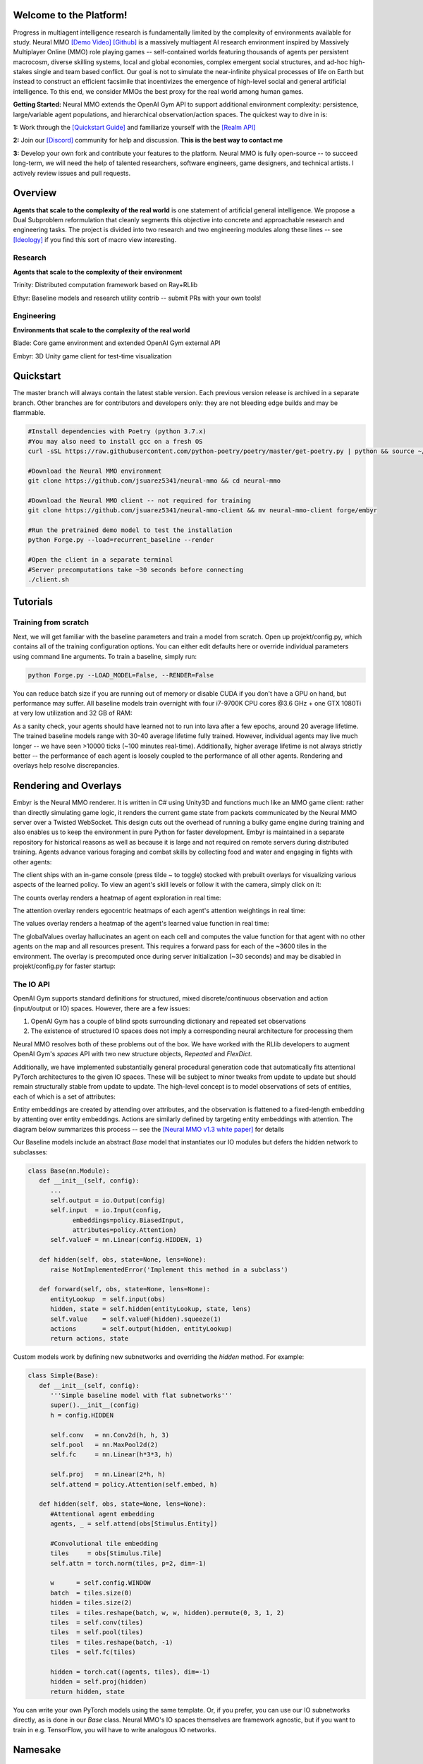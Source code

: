 .. |ags| image:: docs/source/resource/ags.png
.. |env| image:: docs/source/resource/v1-4_splash.png

.. |air| image:: docs/source/resource/air_thumbnail.png
.. |earth| image:: docs/source/resource/earth_thumbnail.png
.. |fire| image:: docs/source/resource/fire_thumbnail.png
.. |water| image:: docs/source/resource/water_thumbnail.png

.. |red| image:: docs/source/resource/neuralRED.png
.. |blue| image:: docs/source/resource/neuralBLUE.png
.. |green| image:: docs/source/resource/neuralGREEN.png
.. |fuchsia| image:: docs/source/resource/neuralFUCHSIA.png
.. |orange| image:: docs/source/resource/neuralORANGE.png
.. |mint| image:: docs/source/resource/neuralMINT.png
.. |purple| image:: docs/source/resource/neuralPURPLE.png
.. |spring| image:: docs/source/resource/neuralSPRING.png
.. |yellow| image:: docs/source/resource/neuralYELLOW.png
.. |cyan| image:: docs/source/resource/neuralCYAN.png
.. |magenta| image:: docs/source/resource/neuralMAGENTA.png
.. |sky| image:: docs/source/resource/neuralSKY.png

|env|
|red| |blue| |green| |fuchsia| |orange| |mint| |purple| |spring| |yellow| |cyan| |magenta| |sky| |red| |blue| |green| |fuchsia| |orange| |mint| |purple| |spring| |yellow| |cyan| |magenta| |sky|

.. #############################################################################################################
.. WARNING: Do NOT edit the overview.rst. That file gets copied from the root README.rst and will be overwritten
.. #############################################################################################################

|ags| Welcome to the Platform!
##############################

Progress in multiagent intelligence research is fundamentally limited by the complexity of environments available for study. Neural MMO `[Demo Video] <https://youtu.be/DkHopV1RSxw>`_ `[Github] <https://github.com/jsuarez5341/neural-mmo>`_ is a massively multiagent AI research environment inspired by Massively Multiplayer Online (MMO) role playing games -- self-contained worlds featuring thousands of agents per persistent macrocosm, diverse skilling systems, local and global economies, complex emergent social structures, and ad-hoc high-stakes single and team based conflict.  Our goal is not to simulate the near-infinite physical processes of life on Earth but instead to construct an efficient facsimile that incentivizes the emergence of high-level social and general artificial intelligence. To this end, we consider MMOs the best proxy for the real world among human games.

**Getting Started:** Neural MMO extends the OpenAI Gym API to support additional environment complexity: persistence, large/variable agent populations, and hierarchical observation/action spaces. The quickest way to dive in is:

**1:** Work through the `[Quickstart Guide] <https://jsuarez5341.github.io/neural-mmo/build/html/overview.html#ags-quickstart>`_ and familiarize yourself with the `[Realm API] <https://jsuarez5341.github.io/neural-mmo/build/html/autodoc/forge.blade.core.realm.html>`_

**2:** Join our `[Discord] <https://discord.gg/BkMmFUC>`_ community for help and discussion. **This is the best way to contact me**

**3:** Develop your own fork and contribute your features to the platform. Neural MMO is fully open-source -- to succeed long-term, we will need the help of talented researchers, software engineers, game designers, and technical artists. I actively review issues and pull requests.

|ags| Overview
##############

**Agents that scale to the complexity of the real world** is one statement of artificial general intelligence. We propose a Dual Subproblem reformulation that cleanly segments this objective into concrete and approachable research and engineering tasks. The project is divided into two research and two engineering modules along these lines -- see `[Ideology] <https://jsuarez5341.github.io/neural-mmo/build/html/overview.html#ags-ideology>`_ if you find this sort of macro view interesting.

Research
--------

**Agents that scale to the complexity of their environment**

|water| Trinity: Distributed computation framework based on Ray+RLlib

|air| Ethyr: Baseline models and research utility contrib -- submit PRs with your own tools!

Engineering
-----------

**Environments that scale to the complexity of the real world**

|earth| Blade: Core game environment and extended OpenAI Gym external API

|fire| Embyr: 3D Unity game client for test-time visualization

|ags| Quickstart
################

The master branch will always contain the latest stable version. Each previous version release is archived in a separate branch. Other branches are for contributors and developers only: they are not bleeding edge builds and may be flammable.

.. code-block:: python

   #Install dependencies with Poetry (python 3.7.x)
   #You may also need to install gcc on a fresh OS
   curl -sSL https://raw.githubusercontent.com/python-poetry/poetry/master/get-poetry.py | python && source ~/.poetry/env && poetry install

   #Download the Neural MMO environment
   git clone https://github.com/jsuarez5341/neural-mmo && cd neural-mmo

   #Download the Neural MMO client -- not required for training
   git clone https://github.com/jsuarez5341/neural-mmo-client && mv neural-mmo-client forge/embyr

   #Run the pretrained demo model to test the installation
   python Forge.py --load=recurrent_baseline --render

   #Open the client in a separate terminal
   #Server precomputations take ~30 seconds before connecting
   ./client.sh

|ags| Tutorials
###############

Training from scratch
---------------------

Next, we will get familiar with the baseline parameters and train a model from scratch. Open up projekt/config.py, which contains all of the training configuration options. You can either edit defaults here or override individual parameters using command line arguments. To train a baseline, simply run:

.. code-block:: python

   python Forge.py --LOAD_MODEL=False, --RENDER=False

You can reduce batch size if you are running out of memory or disable CUDA if you don't have a GPU on hand, but performance may suffer. All baseline models train overnight with four i7-9700K CPU cores @3.6 GHz + one GTX 1080Ti at very low utilization and 32 GB of RAM:

.. image:: docs/source/resource/train.png

As a sanity check, your agents should have learned not to run into lava after a few epochs, around 20 average lifetime. The trained baseline models range with 30-40 average lifetime fully trained. However, individual agents may live much longer -- we have seen >10000 ticks (~100 minutes real-time). Additionally, higher average lifetime is not always strictly better -- the performance of each agent is loosely coupled to the performance of all other agents. Rendering and overlays help resolve discrepancies.

|ags| Rendering and Overlays
############################

Embyr is the Neural MMO renderer. It is written in C# using Unity3D and functions much like an MMO game client: rather than directly simulating game logic, it renders the current game state from packets communicated by the Neural MMO server over a Twisted WebSocket. This design cuts out the overhead of running a bulky game engine during training and also enables us to keep the environment in pure Python for faster development. Embyr is maintained in a separate repository for historical reasons as well as because it is large and not required on remote servers during distributed training. Agents advance various foraging and combat skills by collecting food and water and engaging in fights with other agents:

.. image:: docs/source/resource/v1-4_combat.png

The client ships with an in-game console (press tilde ~ to toggle) stocked with prebuilt overlays for visualizing various aspects of the learned policy. To view an agent's skill levels or follow it with the camera, simply click on it:

.. image:: docs/source/resource/v1-4_ui.png

The counts overlay renders a heatmap of agent exploration in real time:

.. image:: docs/source/resource/v1-4_counts.png

The attention overlay renders egocentric heatmaps of each agent's attention weightings in real time:

.. image:: docs/source/resource/v1-4_attention.png

The values overlay renders a heatmap of the agent's learned value function in real time:

.. image:: docs/source/resource/v1-4_values.png

The globalValues overlay hallucinates an agent on each cell and computes the value function for that agent with no other agents on the map and all resources present. This requires a forward pass for each of the ~3600 tiles in the environment. The overlay is precomputed once during server initialization (~30 seconds) and may be disabled in projekt/config.py for faster startup:

.. image:: docs/source/resource/v1-4_globalValues.png

The IO API
----------

OpenAI Gym supports standard definitions for structured, mixed discrete/continuous observation and action (input/output or IO) spaces. However, there are a few issues:

1. OpenAI Gym has a couple of blind spots surrounding dictionary and repeated set observations

2. The existence of structured IO spaces does not imply a corresponding neural architecture for processing them

Neural MMO resolves both of these problems out of the box. We have worked with the RLlib developers to augment OpenAI Gym's *spaces* API with two new structure objects, *Repeated* and *FlexDict*.

Additionally, we have implemented substantially general procedural generation code that automatically fits attentional PyTorch architectures to the given IO spaces. These will be subject to minor tweaks from update to update but should remain structurally stable from update to update. The high-level concept is to model observations of sets of entities, each of which is a set of attributes:

.. image:: docs/source/resource/header.svg

Entity embeddings are created by attending over attributes, and the observation is flattened to a fixed-length embedding by attenting over entity embeddings. Actions are similarly defined by targeting entity embeddings with attention. The diagram below summarizes this process -- see the `[Neural MMO v1.3 white paper] <https://arxiv.org/abs/2001.12004>`_ for details

.. image:: docs/source/resource/io.svg

Our Baseline models include an abstract *Base* model that instantiates our IO modules but defers the hidden network to subclasses:

.. code-block:: python

   class Base(nn.Module):
      def __init__(self, config):
         ...
         self.output = io.Output(config)
         self.input  = io.Input(config,
               embeddings=policy.BiasedInput,
               attributes=policy.Attention)
         self.valueF = nn.Linear(config.HIDDEN, 1)

      def hidden(self, obs, state=None, lens=None):
         raise NotImplementedError('Implement this method in a subclass')

      def forward(self, obs, state=None, lens=None):
         entityLookup  = self.input(obs)
         hidden, state = self.hidden(entityLookup, state, lens)
         self.value    = self.valueF(hidden).squeeze(1)
         actions       = self.output(hidden, entityLookup)
         return actions, state

Custom models work by defining new subnetworks and overriding the *hidden* method. For example:

.. code-block:: python

   class Simple(Base):
      def __init__(self, config):
         '''Simple baseline model with flat subnetworks'''
         super().__init__(config)
         h = config.HIDDEN

         self.conv   = nn.Conv2d(h, h, 3)
         self.pool   = nn.MaxPool2d(2)
         self.fc     = nn.Linear(h*3*3, h)

         self.proj   = nn.Linear(2*h, h)
         self.attend = policy.Attention(self.embed, h)

      def hidden(self, obs, state=None, lens=None):
         #Attentional agent embedding
         agents, _ = self.attend(obs[Stimulus.Entity])

         #Convolutional tile embedding
         tiles     = obs[Stimulus.Tile]
         self.attn = torch.norm(tiles, p=2, dim=-1)

         w      = self.config.WINDOW
         batch  = tiles.size(0)
         hidden = tiles.size(2)
         tiles  = tiles.reshape(batch, w, w, hidden).permute(0, 3, 1, 2)
         tiles  = self.conv(tiles)
         tiles  = self.pool(tiles)
         tiles  = tiles.reshape(batch, -1)
         tiles  = self.fc(tiles)

         hidden = torch.cat((agents, tiles), dim=-1)
         hidden = self.proj(hidden)
         return hidden, state

You can write your own PyTorch models using the same template. Or, if you prefer, you can use our IO subnetworks directly, as is done in our *Base* class. Neural MMO's IO spaces themselves are framework agnostic, but if you want to train in e.g. TensorFlow, you will have to write analogous IO networks.

|ags| Namesake
##############

In formal publications, we refer to our project simply as a (the first) "Neural MMO." Internally and informally, we call it "Projekt: Godsword" (God-Sword). The name comes from two sources: CD Projekt Red, my personal favorite game dev studio, and OldSchool Runescape, which contains an iconic set of weapons called godswords. The latter is a particularly good model for AI environments; the former is more of a soft flavor inspiration.

|ags| Patch Notes + Version History
###################################

The `[OpenAI] <https://github.com/openai/neural-mmo>`_ repository only hosts v1.0. My personal `[Github] <https://github.com/jsuarez5341/neural-mmo>`_ hosts the latest version in *master* and all previous versions as separate branches. This documentation page is generated from the latest environment release. Feel free to drop in the Discord #support channel if you are having trouble. You can expect fast fixes to Github issues and even faster replies to Discord PMs.

**v1.4:** RLlib Support and Overlays | `[Update Slide Deck] <https://docs.google.com/presentation/d/141zRKszdBBEfxmdYWa-QMPmY7uM64trxrF7LBB5OIVg/edit?usp=sharing>`_
   - Blade: Minor API changes have been made for compatibility with Gym and RLlib
      - Environment reset method now returns only obs instead of (obs, rewards, dones, infos)
      - Environment obs and dones are now both dictionaries keyed by agent ids rather than agent game objects
      - The IO modules from v1.3 now delegates batching to the user, e.g. RLlib. As such, several potential sources of error have been removed
      - A bug allowing agents to use melee combat from farther away than intended has been fixed
      - Minor range and damage balancing has been performed across all three combat styles
   - Trinity: This module has been temporarily shelved
      - Core functionality has been ported to RLlib in collaboration with the developers
      - We are working with the RLlib developers to add additional features essential to the long-term scalability of Neural MMO
      - The Trinity/Ascend namespace will likely be revived in later infrastructure expansions. For now, the stability of RLlib makes delegating infrastructure pragmatic to enable us to focus on environment development, baseline models, and research
   - Ethyr: Proper NN building blocks for complex worlds
      - Streamlined IO, memory, and attention modules for use in building PyTorch policies
      - A high-quality pretrained baseline reproducible at the scale of a single desktop
   - Embyr: Overlay shaders for visualizing learned policies
      - Pressing tilde now brings up an in-game console
      - A help menu lists several shader options for visualizing exploration, attention, and learned value functions
      - Shaders are rendered over the environment in real-time with partial transparency
      - It is no longer necessary to start the client and server in a particular order
      - The client no longer needs to be relaunched when the server restarts
      - Agents now turn smoothly towards their direction of movement and targeted adversaries
      - A graphical bug causing some agent attacks to render at ground level has been fixed
      - Moved twistedserver.py into the main neural-mmo repository to better separate client and server
      - Confirmed working on Ubuntu, MacOS, and WSL Linux with a Windows client
   - /projekt: Demo code fully rewritten for RLlib
      - The new demo is much shorter, approximately 400 lines of code
      - State-of-the-art Transformer + LSTM based policy trained with distributed PPO
      - Batched GPU evaluation for real-time rendering
      - Trains in a few hours on a reasonably good desktop (5 rollout worker cores, 1 underutilized GTX 1080Ti GPU)
      - To avoid introducing RLlib into the base environment as a hard dependency, we provide a small wrapper class over Realm using RLlib's environment types
      - Migrated from a pip requirements.txt to Poetry for streamlined dependency management
      - We have migrated configuration to Google Fire for improved command line argument parsing

**v1.3:** Prebuilt IO Libraries | `[Update Slide Deck] <https://docs.google.com/presentation/d/1tqm_Do9ph-duqqAlx3r9lI5Nbfb9yUfNEtXk1Qo4zSw/edit?usp=sharing>`_ :download:`[Paper] <docs/source/resource/nmmo_v1-3.pdf>`
   - Blade: We have improved and streamlined the previously unstable and difficult to use IO libraries and migrated them here. The new API provides framework-agnostic IO.inputs and IO.outputs functions that handle all batching, normalization, serialization. Combined with the prebuilt IO networks in Ethyr, these enable seamless interactions with an otherwise complex structured underlying environment interface. We have made corresponding extensions to the OpenAI Gym API to support variable length actions and arguments, as well as to better signal episode boundaries (e.g. agent deaths). The Quickstart guide has been updated to cover this new functionality as part of the core API.
   - Trinity: Official support for sharding environment observations across multiple remote servers; performance and logging improvements.
   - Ethyr: A Pytorch library for dynamically assembling hierarchical attention networks for processing NMMO IO spaces. We provide a few default attention modules, but users are also free to use their own building blocks -- our library can handle any well defined PyTorch network. We have taken care to separate this PyTorch specific functionality from the core IO libraries in Blade: users should find it straightforward to extend our approach to TensorFlow and other deep learning frameworks.
   - Embyr: Agents now display additional information overhead, such as when they are immune to attacks or when they have been frozen in place.
   - A reasonable 8-population baseline model trained on 12 (old) CPU cores in a day.
   - Improved and expanded official documentation
   - New tutorials covering distributed computation and the IO API
   - The Discord has grown to 80+! Join for active development updates, the quickest support, and community discussions.

**v1.2:** Unity Client and Skilling | `[Update Slide Deck] <https://docs.google.com/presentation/d/1G9fjYS6j8vZMfzCbB90T6ZmdyixTrQJQwZbs8l9HBVo/edit?usp=sharing>`_
   - Blade: Skilling/professions. This persistent progression system comprises Hunting, Fishing (gathering skills) and Constitution, Melee, Range, Mage (combat skills). Skills are improved through usage: agents that spend a lot of time gathering resources will become able to gather and store more resources at a time. Agents that spend a lot of time fighting will be able to inflict and take more damage. Additional bug fixes and enhancements.
   - Trinity: Major new infrastructure API: Ascend -- a generalization of Trinity. Whereas v1.1 Trinity implemented cluster, server, and node layer APIs with persistence, synchronous/asynchronous, etc... Ascend implements a single infrastructure "layer" object with all the same features and more. Trinity is still around and functions identically -- it has just been reimplemented in ~10 lines of Ascend. Additional bug fixes and features; notable: moved environment out of Trinity.
   - Ethyr: Streamlined and simplified IO api. Experience manager classes have been redesigned around v1.2 preferred environment placement, which places the environment server side and only communicates serialized observations and actions -- not full rollouts. Expect further changes in the next update -- IO is the single most technically complex aspect of this project and has the largest impact on performance.
   - Embyr: Focus of this update. Full client rewrite in Unity3D with improved visuals, UI, and controls. The new client makes visualizing policies and tracking down bugs substantially easier. As the environment progresses towards a more complete MMO, development entirely in THREE.js was impractical. This update will also speed up environment development by easing integration into the front end.
   - Baseline model is improved but still weak. This is largely a compute issue. I expect the final model to be relatively efficient to train, but I'm currently low on processing power for running parallel experiments. I'll be regaining cluster access soon.
   - Official documentation has been updated accordingly
   - 20+ people have joined the Discord. I've started posting frequent dev updates and thoughts here.

**v1.1:** Infrastructure and API rework, official documentation and Discord | `[Update Slide Deck] <https://docs.google.com/presentation/d/1EXvluWaaReb2_s5L28dOWqyxf6-fvAbtMcBbaMr-Aow/edit?usp=sharing>`_
   - Blade: Merge Native and VecEnv environment API. New API is closer to Gym
   - Trinity: featherweight CPU + GPU infrastructure built on top of Ray and engineered for maximum flexibility. The differences between Rapid style training, tiered MPI gradient aggregation, and even the v1.0 CPU infrastructure are all minor usage details under Trinity.
   - Ethyr: New IO api makes it easy to interact with the complex input and output spaces of the environment. Also includes a killer rollout manager with inbuilt batching and serialization for communication across hardware.
   - Official github.io documentation and API reference
   - Official Discord
   - End to end training source. There is also a pretrained model, but it's just a weak single population foraging baseline around 2.5x of random reward. I'm currently between cluster access -- once I get my hands on some better hardware, I'll retune hyperparameters for the new demo model.

**v1.0:** Initial OpenAI environment release | `[Blog] <https://openai.com/blog/neural-mmo/>`_ `[Paper] <https://arxiv.org/pdf/1903.00784.pdf>`_
   - Blade: Base environment with foraging and combat
   - Embyr: THREE.js web client
   - Trinity: CPU based distributed training infrastructure
   - Ethyr: Contrib library of research utilities
   - Basic project-level documentation
   - End to end training source and a pretrained model

|ags| Ideology
##############

The dual problem formulation mentioned in the Quickstart guide is core to the guiding ideology of the project. Depending on your own personal conception of where the field is as the moment, this may seem like a practical philosophy, AGI cultism, or anything in between. Regardless, see this `[Two Pager] <https://docs.google.com/document/d/1_76rYTPtPysSh2_cFFz3Mfso-9VL3_tF5ziaIZ8qmS8/edit?usp=sharing>`_ for a more thorough overview of the project approach and objective.

The discussion of failure modes below is mostly intended to dissuade skepticism, which thus far I've found correlates perfectly with lack of familiarity with MMOs. If you are very familiar with MMOs + current AI research and are still skeptical, please contact me on the Discord -- I'd love to hear your views.

|ags| Failure Modes
-------------------

Evaluation can be somewhat difficult in our setting but is not a major blocker. For smaller experiments, we find population size and resource utilization to be reasonable metrics of success. For larger experiments with sufficient domain randomization, Tournaments (as described in the accompanying paper) allow for cross validation of approaches.

We are currently aware of three failure cases for the project:
  * Computational infeasibility
  * "Agents that scale to their environment" is too hard
  * "Environments that scale to the real world" is too hard

The first failure case is a serious risk, but is shared among all areas of the field. This project is not uniquely compute intensive -- in fact, it is one of few environments where it is straightforward to train reasonable policies on a single CPU. If scale is the main issue here, it is likely shared among most if not all other approaches.

The second problem is probably most familiar to researchers as exploration. Given a cold start, how can agents bootstrap both to better policies and to better exploration strategies? This is a hard problem, but it is unlikely to kill the project because:
  * This is independently an important problem that many researchers are already working on already
  * The environment of this project is designed collaboratively to assist agents early on in learning, rather than adversarially as a hard benchmark
  * `[Recent] <https://blog.openai.com/openai-five/>`_ `projects <https://blog.openai.com/learning-dexterity/>`_ have demonstrated success at scale.

The third problem probably appears most likely to many researchers, but least likely to anyone who has spent a significant amount of time in MMOs. Here is a map of the NYC subway:

.. image:: docs/source/resource/quests.png
  :alt: Quest Map
`[Source] <https://www.reddit.com/user/Gamez_X>`_

Actually, it's a quest map of Runescape, a particular MMO that our environment is loosely based upon. Each quest is a puzzle in itself, takes anywhere from several minutes to several hours to complete, is part of an interconnected web of prerequisites of other quests, and provides different incentives for completion ranging from equipment to unlockable content to experience in a tightly connected set of skills:

.. image:: docs/source/resource/skills.png
  :alt: Skills

.. image:: docs/source/resource/equipment.png
  :alt: Equipment
`[Source] <https://www.jagex.com/en-GB/>`_

In a massive open world:

.. image:: docs/source/resource/map.png
  :alt: GameMap
`[Source] <https://www.jagex.com/en-GB/>`_

The most complex class of games considered to date is MOBAs (Massive Online Battle Arenas, e.g. Dota, Quake CTF), which are round based, take on order of an hour, and are mechanically intensive. Achieving 99 in all skills and acquiring the best gear in Runescape takes, at minimum, several thousand hours. In a tournament setting where attacking other players is allowed everywhere, moment-to-moment gameplay is less important than balancing the risks and rewards of any potential strategy--especially in the presence of hundreds of other players attempting to do the same. There is almost certainly still a complexity gap from MMOs to the real world, but we believe it is much smaller than that in environments currently available.

While our environment is nowhere near the level of complexity of a real MMO yet, it does contain key properties of persistence, population scale, and open-endedness. As agents begin to reach the ceiling of the current environment, we plan on continuing development to raise the ceiling.

|ags| Authorship, License, Disclaimer
#####################################

I, `[Joseph Suarez] <https://github.com/jsuarez5341>`_, am the primary author of Neural MMO. I plan to continue development for at least the duration of my EECS PhD at MIT or until someone convinces me that there is a better way to solve AGI. Everything written in the source and documentation is my own opinion. I do not speak for OpenAI, MIT, Clare, Phillip, Igor, or anyone else involved in the project.

2020 (spring): v1.3 and v1.4 releases
   - Neural MMO v1.3 presented as an Extended Abstract at AAMAS 2020
   - Neural MMO v1.3-prerelease presented at a casual seminar in NeosVR

2019 (fall): Neural MMO development continues at MIT as the main project of my PhD
   - I am continuing my role as the primary developer
   - **Phillip Isola** resumes project oversight as my adviser
   - We are beginning to get open source contributions

2018 (fall): Independent development results in v1.1 and v1.2:
   - I ran the project solo. These versions are derivative works and are MIT sublicensed in my name

2018 (spring): Neural MMO development continues during a 6-month internship at **OpenAI**, culminating in the v1.0 environment (MIT licensed to **OpenAI**) and THREE.js client (MIT licensed to **Joseph Suarez** and **Clare Zhu**) release:
   - I continued my role as the primary developer
   - **Yilun Du** assisted with running experiments and particularly in setting up tournaments for the v1.0 release
   - **Phillip Isola** and **Igor Mordatch** managed and advised the project
   - The v1.0 environment is registered to **OpenAI** and available under the MIT license
   - The legacy THREE.js client was developed independently as a collaboration between myself and **Clare Zhu**. It was originally created as follow-up work for the paper and blog post, but we ended up merging it in. This is also the reason that the project is split into two repositories. It is registered to us jointly and is available under the MIT license

2017 (summer): Neural MMO development begins:
   - I started Neural MMO as an independent side project
   - I (**Joseph Suarez**) retain ownership of this smaller original code base and game kernel, along with associated ideas. I created these before my affiliations with OpenAI and MIT

Open source contributors, listed by time since latest contribution. Discord handle have been used for individuals who have not granted explicit permission to display their real names:
   - **Jack Garbus:** Major contributions to the logging framework, feedback on the documentation and tutorials
   - **@tdimeola:** Feedback on the documentation and tutorials
   - **@cehinson:** Mac build of the Unity3D client

|ags| Assets
############

Some assets used in this project belong to `[Jagex] <https://www.jagex.com/en-GB/>`_, the creators of Runescape, such as

|ags| |earth| |water| |fire| |air|

We currently use them for flavor as an homage to the game that inspired the project. We believe these fall under fair use as a not-for-profit project for the advancement of artificial intelligence research -- however, we are more than happy to remove them upon request. We do own the 2D and 3D files for agents, represented by three neurons.

|red| |blue| |green| |fuchsia| |orange| |mint| |purple| |spring| |yellow| |cyan| |magenta| |sky|
